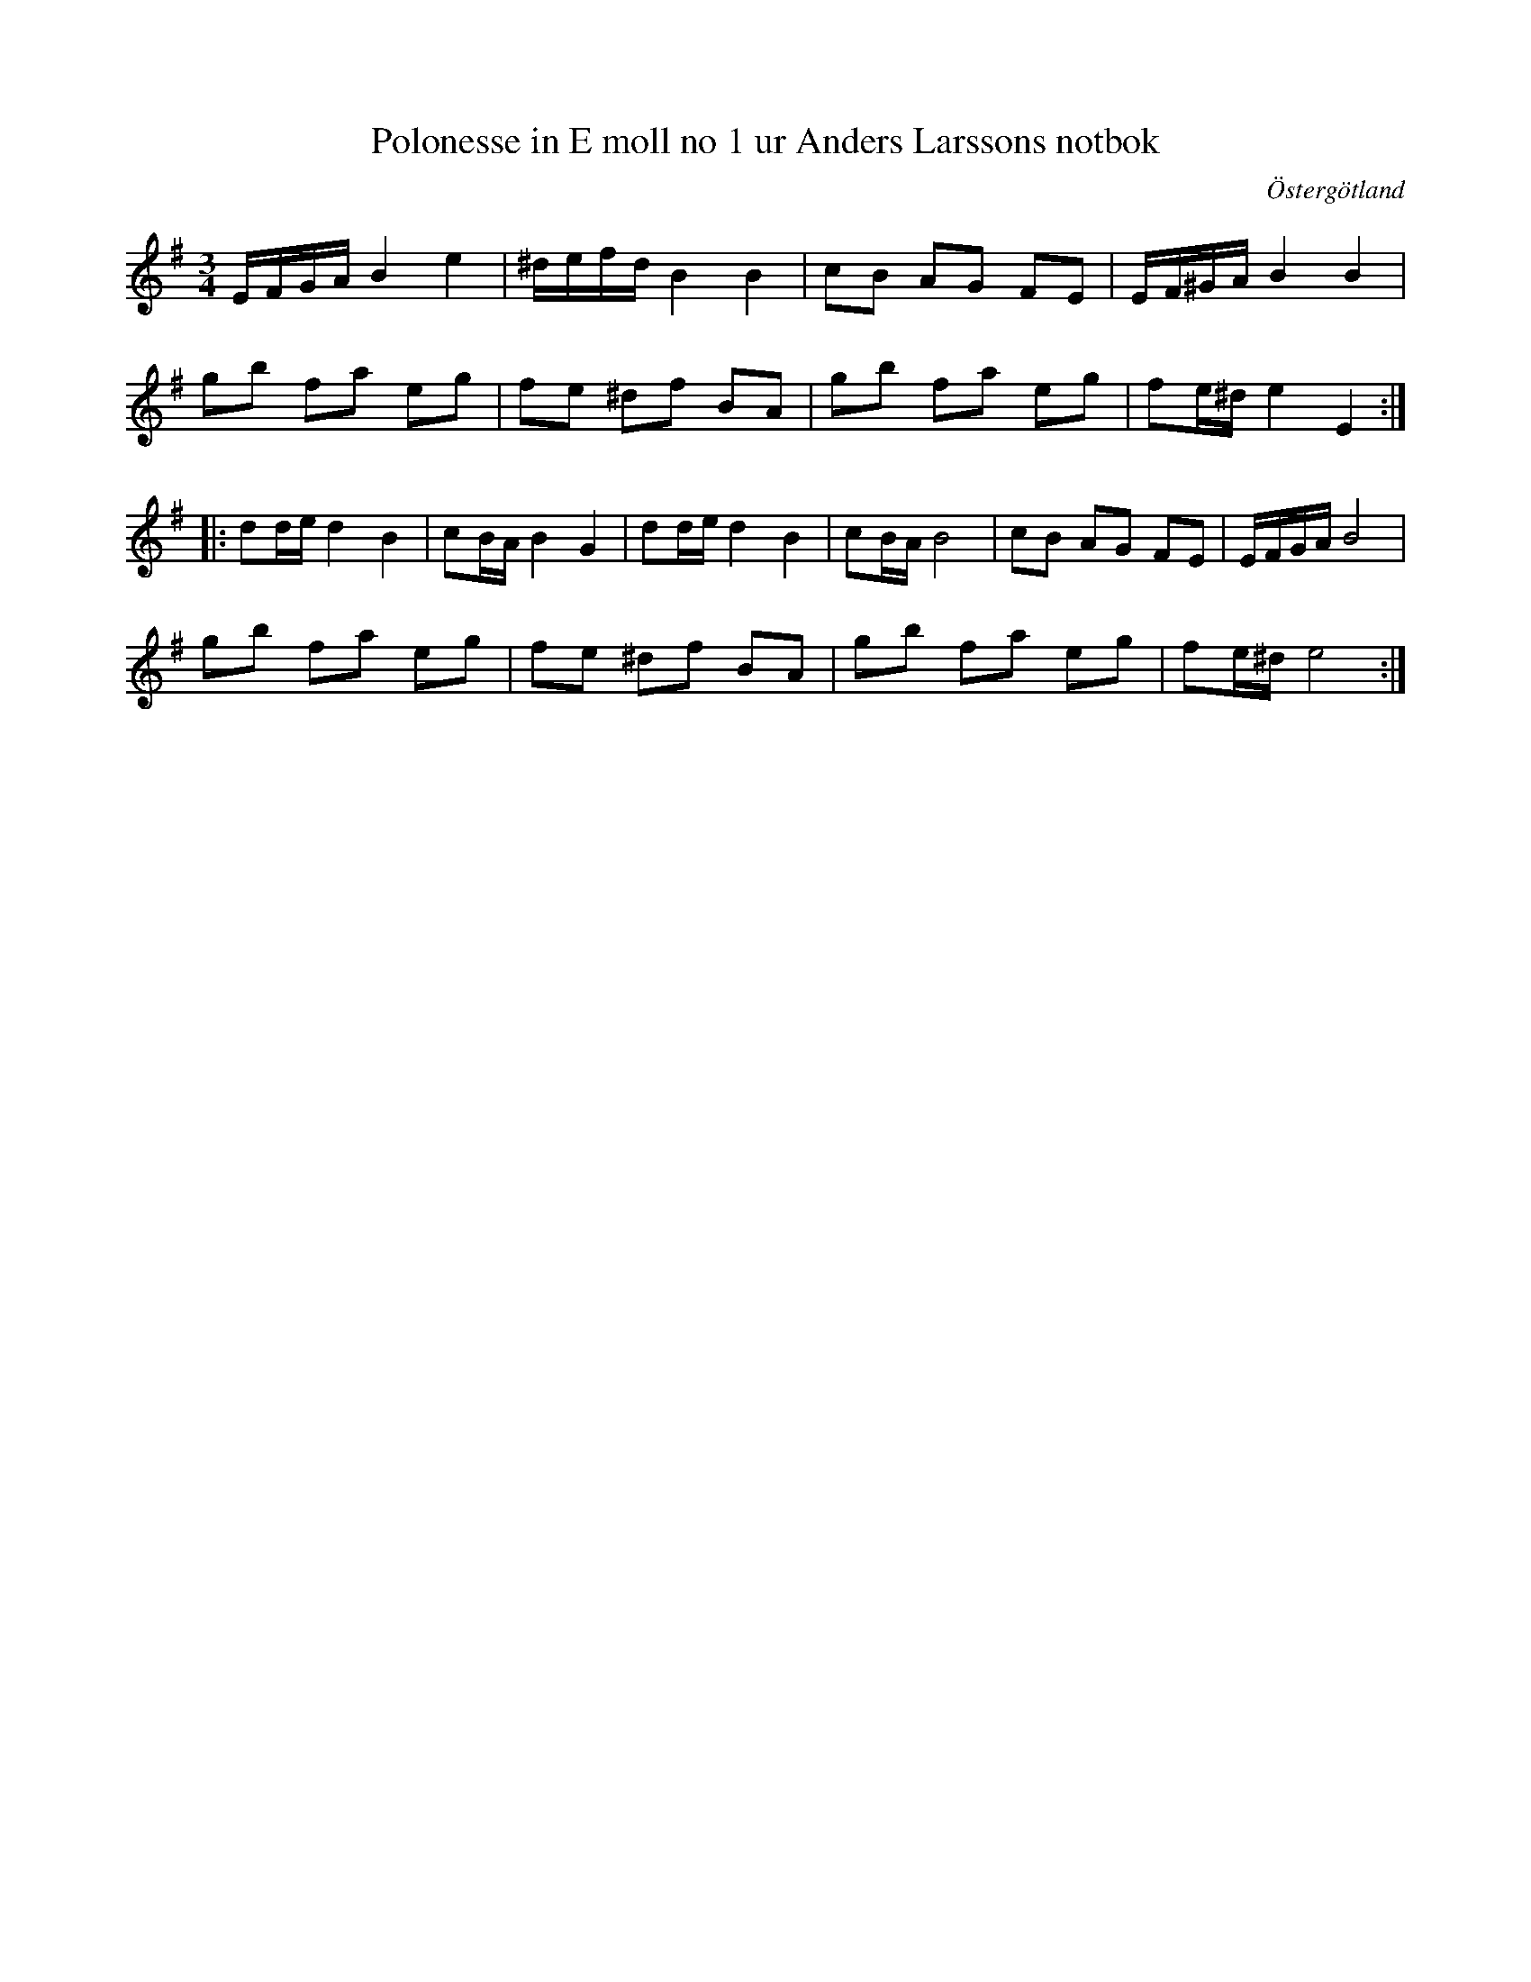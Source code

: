 %%abc-charset utf-8

X: 112
T: Polonesse in E moll no 1 ur Anders Larssons notbok
R: Slängpolska
S: efter Anders Larsson i Backa
B: Anders Larssons notbok
B: FMK - katalog M189 bild 24
B: Jämför FMK - katalog Ma1 bild 12 nr 35 ur [[Notböcker/Pehr Anderssons notbok]]
B: Jämför FMK - katalog Ma1 bild 14 ur [[Pehr Anderssons notbok]] nr 38
B: Jämför SMUS MMD 32 bild 14 från [[Platser/Riga]]
B: Jämför SMUS MMD 31 bild 20 (längst upp t.h.) från [[Platser/Riga]]
N: Förtecknet på nästa sista tonen i låten finns inte angivet i originaluppteckningen, men man kanske kan gissa att det ska vara ett förtecken där.
N: Se även Polonesse no 74 ur Andreas Dahlgrens notbok
Z: Nils L
O: Östergötland
M: 3/4
L: 1/16
K: Em
EFGA B4 e4 | ^defd B4 B4 | c2B2 A2G2 F2E2 | EF^GA B4 B4 | 
g2b2 f2a2 e2g2 | f2e2 ^d2f2 B2A2 | g2b2 f2a2 e2g2 | f2e^d e4 E4 ::
d2de d4 B4 | c2BA B4 G4 | d2de d4 B4 | c2BA B8 | c2B2 A2G2 F2E2 | EFGA B8 | 
g2b2 f2a2 e2g2 | f2e2 ^d2f2 B2A2 | g2b2 f2a2 e2g2 | f2e^d e8 :|

